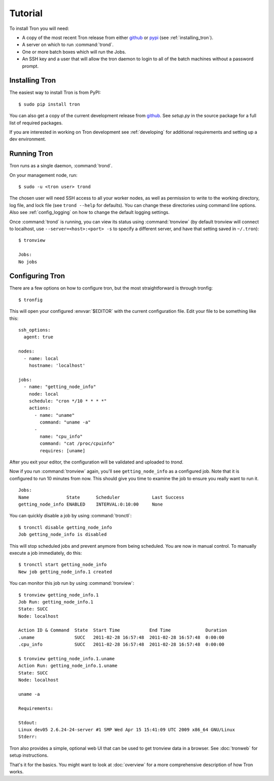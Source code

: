 Tutorial
========

To install Tron you will need:

* A copy of the most recent Tron release from either
  `github <http://github.com/yelp/Tron>`_ or `pypi <http://pypi.python.org/pypi/tron>`_
  (see :ref:`installing_tron`).
* A server on which to run :command:`trond`.
* One or more batch boxes which will run the Jobs.
* An SSH key and a user that will allow the tron daemon to login to all of the
  batch machines without a password prompt.

.. _installing_tron:

Installing Tron
---------------

The easiest way to install Tron is from PyPI::

    $ sudo pip install tron

You can also get a copy of the current development release from
`github <http://github.com/yelp/Tron>`_. See `setup.py` in the source package
for a full list of required packages.

If you are interested in working on Tron development see :ref:`developing`
for additional requirements and setting up a dev environment.


Running Tron
-------------

Tron runs as a single daemon, :command:`trond`.

On your management node, run::

    $ sudo -u <tron user> trond

The chosen user will need SSH access to all your worker nodes, as well as
permission to write to the working directory, log file, and lock file
(see ``trond --help`` for defaults).  You can change these directories using
command line options. Also see :ref:`config_logging` on how to change the
default logging settings.


Once :command:`trond` is running, you can view its status using :command:`tronview`
(by default tronview will connect to localhost, use ``--server=<host>:<port> -s``
to specify a different server, and have that setting saved in ``~/.tron``)::

    $ tronview

    Jobs:
    No jobs

Configuring Tron
----------------

There are a few options on how to configure tron, but the most straightforward
is through tronfig::

    $ tronfig

This will open your configured :envvar:`$EDITOR` with the current configuration
file. Edit your file to be something like this::

    ssh_options:
      agent: true

    nodes:
      - name: local
        hostname: 'localhost'

    jobs:
      - name: "getting_node_info"
        node: local
        schedule: "cron */10 * * * *"
        actions:
          - name: "uname"
            command: "uname -a"
          -
            name: "cpu_info"
            command: "cat /proc/cpuinfo"
            requires: [uname]

After you exit your editor, the configuration will be validated and uploaded to `trond`.

Now if you run :command:`tronview` again, you'll see ``getting_node_info`` as a
configured job. Note that it is configured to run 10 minutes from now. This
should give you time to examine the job to ensure you really want to run it.

::

    Jobs:
    Name              State      Scheduler            Last Success
    getting_node_info ENABLED    INTERVAL:0:10:00     None

You can quickly disable a job by using :command:`tronctl`::

    $ tronctl disable getting_node_info
    Job getting_node_info is disabled

This will stop scheduled jobs and prevent anymore from being scheduled. You are
now in manual control. To manually execute a job immediately, do this::

    $ tronctl start getting_node_info
    New job getting_node_info.1 created

You can monitor this job run by using :command:`tronview`::

    $ tronview getting_node_info.1
    Job Run: getting_node_info.1
    State: SUCC
    Node: localhost

    Action ID & Command  State  Start Time           End Time             Duration
    .uname               SUCC   2011-02-28 16:57:48  2011-02-28 16:57:48  0:00:00
    .cpu_info            SUCC   2011-02-28 16:57:48  2011-02-28 16:57:48  0:00:00

    $ tronview getting_node_info.1.uname
    Action Run: getting_node_info.1.uname
    State: SUCC
    Node: localhost

    uname -a

    Requirements:

    Stdout:
    Linux dev05 2.6.24-24-server #1 SMP Wed Apr 15 15:41:09 UTC 2009 x86_64 GNU/Linux
    Stderr:

Tron also provides a simple, optional web UI that can be used to get tronview data in a browser. See :doc:`tronweb` for setup
instructions.

That's it for the basics. You might want to look at :doc:`overview` for a more
comprehensive description of how Tron works.
